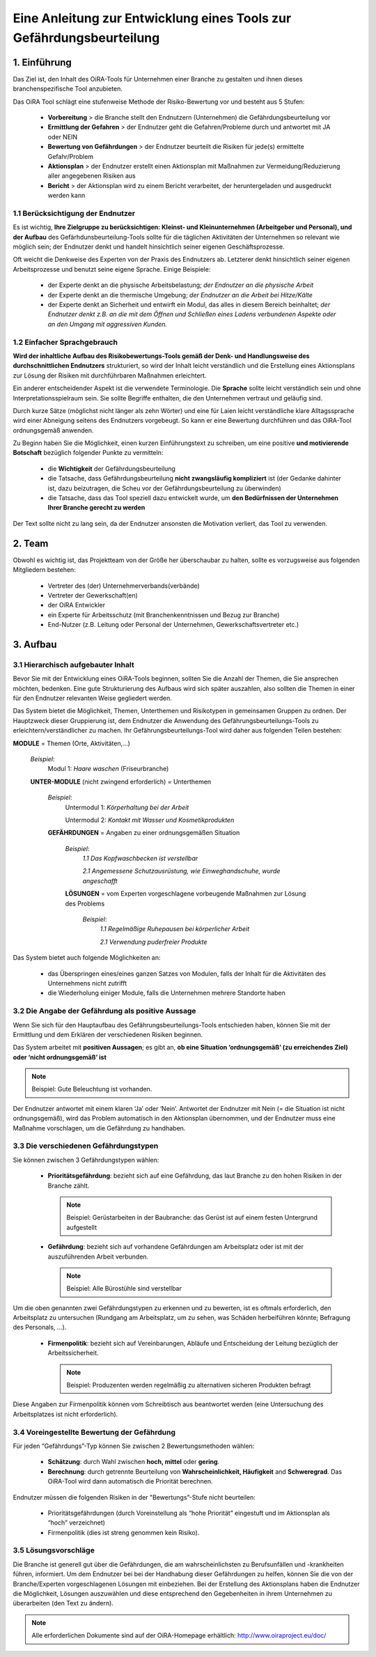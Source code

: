 ﻿=====================================================================
Eine Anleitung zur Entwicklung eines Tools zur Gefährdungsbeurteilung
=====================================================================


1. Einführung
=============

Das Ziel ist, den Inhalt des OiRA-Tools für Unternehmen einer Branche zu gestalten und ihnen dieses branchenspezifische Tool anzubieten.

Das OiRA Tool schlägt eine stufenweise Methode der Risiko-Bewertung vor und besteht aus 5 Stufen:

  * **Vorbereitung** > die Branche stellt den Endnutzern (Unternehmen) die Gefährdungsbeurteilung vor

  * **Ermittlung der Gefahren** > der Endnutzer geht die Gefahren/Probleme durch und antwortet mit JA oder NEIN

  * **Bewertung von Gefährdungen** > der Endnutzer beurteilt die Risiken für jede(s) ermittelte Gefahr/Problem

  * **Aktionsplan** > der Endnutzer erstellt einen Aktionsplan mit Maßnahmen zur Vermeidung/Reduzierung aller angegebenen Risiken aus

  * **Bericht** > der Aktionsplan wird zu einem Bericht verarbeitet, der heruntergeladen und ausgedruckt werden kann

1.1 Berücksichtigung der Endnutzer
----------------------------------

Es ist wichtig, **Ihre Zielgruppe zu berücksichtigen: Kleinst- und Kleinunternehmen (Arbeitgeber und Personal), und der Aufbau** des Gefärhdunsbeurteilung-Tools sollte für die täglichen Aktivitäten der Unternehmen so relevant wie möglich sein; der Endnutzer denkt und handelt hinsichtlich seiner eigenen Geschäftsprozesse.

Oft weicht die Denkweise des Experten von der Praxis des Endnutzers ab. Letzterer denkt hinsichtlich seiner eigenen Arbeitsprozesse und benutzt seine eigene Sprache. Einige Beispiele:

  * der Experte denkt an die physische Arbeitsbelastung; *der Endnutzer an die physische Arbeit*

  * der Experte denkt an die thermische Umgebung; *der Endnutzer an die Arbeit bei Hitze/Kälte*

  * der Experte denkt an Sicherheit und entwirft ein Modul, das alles in diesem Bereich beinhaltet; *der Endnutzer denkt z.B. an die mit dem Öffnen und Schließen eines Ladens verbundenen Aspekte oder an den Umgang mit aggressiven Kunden.*

1.2 Einfacher Sprachgebrauch
----------------------------

**Wird der inhaltliche Aufbau des Risikobewertungs-Tools gemäß der Denk- und Handlungsweise des durchschnittlichen Endnutzers** strukturiert, so wird der Inhalt leicht verständlich und die Erstellung eines Aktionsplans zur Lösung der Risiken mit durchführbaren Maßnahmen erleichtert.

Ein anderer entscheidender Aspekt ist die verwendete Terminologie. Die **Sprache** sollte leicht verständlich sein und ohne Interpretationsspielraum sein. Sie sollte Begriffe enthalten, die den Unternehmen vertraut und geläufig sind.

Durch kurze Sätze (möglichst nicht länger als zehn Wörter) und eine für Laien leicht verständliche klare Alltagssprache wird einer Abneigung seitens des Endnutzers vorgebeugt. So kann er eine Bewertung durchführen und das OiRA-Tool ordnungsgemäß anwenden.

Zu Beginn haben Sie die Möglichkeit, einen kurzen Einführungstext zu schreiben, um eine positive **und motivierende Botschaft** bezüglich folgender Punkte zu vermitteln:

  * die **Wichtigkeit** der Gefährdungsbeurteilung

  * die Tatsache, dass Gefährdungsbeurteilung **nicht zwangsläufig kompliziert** ist (der Gedanke dahinter ist, dazu beizutragen, die Scheu vor der Gefährdungsbeurteilung zu überwinden)

  * die Tatsache, dass das Tool speziell dazu entwickelt wurde, um **den Bedürfnissen der Unternehmen Ihrer Branche gerecht zu werden**


Der Text sollte nicht zu lang sein, da der Endnutzer ansonsten die Motivation verliert, das Tool zu verwenden.

2. Team
=======

Obwohl es wichtig ist, das Projektteam von der Größe her überschaubar zu halten, sollte es vorzugsweise aus folgenden Mitgliedern bestehen:

  * Vertreter des (der) Unternehmerverbands(verbände)

  * Vertreter der Gewerkschaft(en)

  * der OiRA Entwickler

  * ein Experte für Arbeitsschutz (mit Branchenkenntnissen und Bezug zur Branche)

  * End-Nutzer (z.B. Leitung oder Personal der Unternehmen, Gewerkschaftsvertreter etc.)


3. Aufbau
=========

3.1 Hierarchisch aufgebauter Inhalt
-----------------------------------

Bevor Sie mit der Entwicklung eines OiRA-Tools beginnen, sollten Sie die Anzahl der Themen, die Sie ansprechen möchten, bedenken. Eine gute Strukturierung des Aufbaus wird sich später auszahlen, also sollten die Themen in einer für den Endnutzer relevanten Weise gegliedert werden.


Das System bietet die Möglichkeit, Themen, Unterthemen und Risikotypen in gemeinsamen Gruppen zu ordnen. Der Hauptzweck dieser Gruppierung ist, dem Endnutzer die Anwendung des Gefährungsbeurteilungs-Tools zu erleichtern/verständlicher zu machen. Ihr Gefährungsbeurteilungs-Tool wird daher aus folgenden Teilen bestehen:


.. image:: ../images/creation/module.png
  :align: left
  :height: 32 px

**MODULE** = Themen  (Orte, Aktivitäten,...)

  *Beispiel*:
    Modul 1: *Haare waschen*  (Friseurbranche)

  .. image:: ../images/creation/submodule.png
    :align: left
    :height: 32 px

  **UNTER-MODULE** (nicht zwingend erforderlich) = Unterthemen

    *Beispiel*:
      Untermodul 1: *Körperhaltung bei der Arbeit*

      Untermodul 2: *Kontakt mit Wasser und Kosmetikprodukten*

    .. image:: ../images/creation/risk.png
      :align: left
      :height: 32 px

    **GEFÄHRDUNGEN** = Angaben zu einer ordnungsgemäßen Situation

      *Beispiel*:
        *1.1 Das Kopfwaschbecken ist verstellbar*

        *2.1 Angemessene Schutzausrüstung, wie Einweghandschuhe, wurde angeschafft*

      .. image:: ../images/creation/solution.png
        :align: left
        :height: 32 px

      **LÖSUNGEN** = vom Experten vorgeschlagene vorbeugende Maßnahmen zur Lösung des Problems

        *Beispiel*:
          *1.1 Regelmäßige Ruhepausen bei körperlicher Arbeit*

          *2.1 Verwendung puderfreier Produkte*


Das System bietet auch folgende Möglichkeiten an:

  * das Überspringen eines/eines ganzen Satzes von Modulen, falls der Inhalt für die Aktivitäten des Unternehmens nicht zutrifft

  * die Wiederholung einiger Module, falls die Unternehmen mehrere Standorte haben

3.2 Die Angabe der Gefährdung als positive Aussage
--------------------------------------------------

Wenn Sie sich für den Hauptaufbau des Gefährungsbeurteilungs-Tools entschieden haben, können Sie mit der Ermittlung und dem Erklären der verschiedenen Risiken beginnen.

Das System arbeitet mit **positiven Aussagen**; es gibt an, **ob eine Situation ‘ordnungsgemäß’ (zu erreichendes Ziel) oder ‘nicht ordnungsgemäß’ ist**

.. note::

   Beispiel: Gute Beleuchtung ist vorhanden.

Der Endnutzer antwortet mit einem klaren ‘Ja’ oder ‘Nein’. Antwortet der Endnutzer mit Nein (= die Situation ist nicht ordnungsgemäß), wird das Problem automatisch in den Aktionsplan übernommen, und der Endnutzer muss eine Maßnahme vorschlagen, um die Gefährdung zu handhaben.

3.3 Die verschiedenen Gefährdungstypen
--------------------------------------

Sie können zwischen 3 Gefährdungstypen wählen:

  * **Prioritätsgefährdung**: bezieht sich auf eine Gefährdung, das laut Branche zu den hohen Risiken in der Branche zählt.

    .. note::

      Beispiel: Gerüstarbeiten in der Baubranche: das Gerüst ist auf einem festen Untergrund aufgestellt


  * **Gefährdung**: bezieht sich auf vorhandene Gefährdungen am Arbeitsplatz oder ist mit der auszuführenden Arbeit verbunden.

    .. note::

      Beispiel: Alle Bürostühle sind verstellbar

Um die oben genannten zwei Gefährdungstypen zu erkennen und zu bewerten, ist es oftmals erforderlich, den Arbeitsplatz zu untersuchen (Rundgang am Arbeitsplatz, um zu sehen, was Schäden herbeiführen könnte; Befragung des Personals, ...).

 * **Firmenpolitik**: bezieht sich auf Vereinbarungen, Abläufe und Entscheidung der Leitung bezüglich der Arbeitssicherheit.

   .. note::

     Beispiel: Produzenten werden regelmäßig zu alternativen sicheren Produkten befragt

Diese Angaben zur Firmenpolitik können vom Schreibtisch aus beantwortet werden (eine Untersuchung des Arbeitsplatzes ist nicht erforderlich).


3.4 Voreingestellte Bewertung der Gefährdung
--------------------------------------------

Für jeden “Gefährdungs”-Typ können Sie zwischen 2 Bewertungsmethoden wählen:

  * **Schätzung**: durch Wahl zwischen **hoch, mittel** oder **gering**.

  * **Berechnung**: durch getrennte Beurteilung von **Wahrscheinlichkeit, Häufigkeit** and **Schweregrad**. Das OiRA-Tool wird dann automatisch die Priorität berechnen.

Endnutzer müssen die folgenden Risiken in der "Bewertungs”-Stufe nicht beurteilen:

  * Prioritätsgefährdungen (durch Voreinstellung als “hohe Priorität” eingestuft und im Aktionsplan als “hoch” verzeichnet)

  * Firmenpolitik (dies ist streng genommen kein Risiko).


3.5 Lösungsvorschläge
---------------------

Die Branche ist generell gut über die Gefährdungen, die am wahrscheinlichsten zu Berufsunfällen und -krankheiten führen, informiert. Um dem Endnutzer bei bei der Handhabung dieser Gefährdungen zu helfen, können Sie die von der Branche/Experten vorgeschlagenen Lösungen mit einbeziehen. Bei der Erstellung des Aktionsplans haben die Endnutzer die Möglichkeit, Lösungen auszuwählen und diese entsprechend den Gegebenheiten in ihrem Unternehmen zu überarbeiten (den Text zu ändern).

.. note::

  Alle erforderlichen Dokumente sind auf der OiRA-Homepage erhältlich: http://www.oiraproject.eu/doc/
